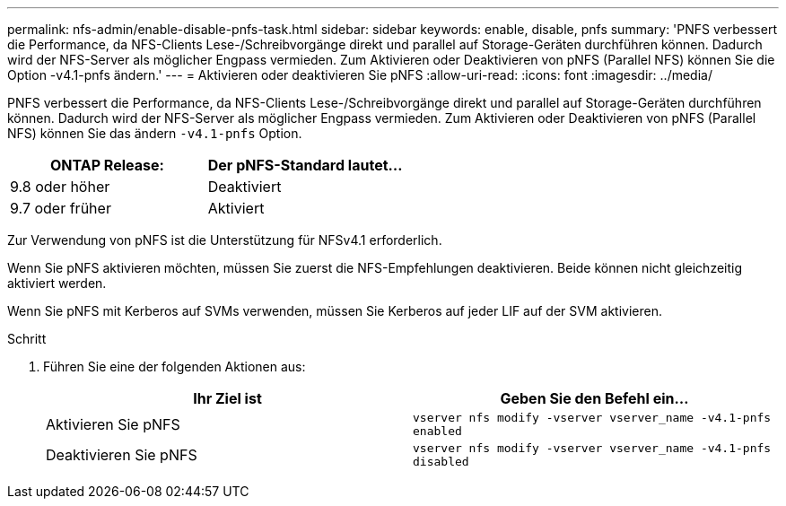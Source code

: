 ---
permalink: nfs-admin/enable-disable-pnfs-task.html 
sidebar: sidebar 
keywords: enable, disable, pnfs 
summary: 'PNFS verbessert die Performance, da NFS-Clients Lese-/Schreibvorgänge direkt und parallel auf Storage-Geräten durchführen können. Dadurch wird der NFS-Server als möglicher Engpass vermieden. Zum Aktivieren oder Deaktivieren von pNFS (Parallel NFS) können Sie die Option -v4.1-pnfs ändern.' 
---
= Aktivieren oder deaktivieren Sie pNFS
:allow-uri-read: 
:icons: font
:imagesdir: ../media/


[role="lead"]
PNFS verbessert die Performance, da NFS-Clients Lese-/Schreibvorgänge direkt und parallel auf Storage-Geräten durchführen können. Dadurch wird der NFS-Server als möglicher Engpass vermieden. Zum Aktivieren oder Deaktivieren von pNFS (Parallel NFS) können Sie das ändern `-v4.1-pnfs` Option.

[cols="50,50"]
|===
| ONTAP Release: | Der pNFS-Standard lautet... 


| 9.8 oder höher | Deaktiviert 


| 9.7 oder früher | Aktiviert 
|===
Zur Verwendung von pNFS ist die Unterstützung für NFSv4.1 erforderlich.

Wenn Sie pNFS aktivieren möchten, müssen Sie zuerst die NFS-Empfehlungen deaktivieren. Beide können nicht gleichzeitig aktiviert werden.

Wenn Sie pNFS mit Kerberos auf SVMs verwenden, müssen Sie Kerberos auf jeder LIF auf der SVM aktivieren.

.Schritt
. Führen Sie eine der folgenden Aktionen aus:
+
[cols="2*"]
|===
| Ihr Ziel ist | Geben Sie den Befehl ein... 


 a| 
Aktivieren Sie pNFS
 a| 
`vserver nfs modify -vserver vserver_name -v4.1-pnfs enabled`



 a| 
Deaktivieren Sie pNFS
 a| 
`vserver nfs modify -vserver vserver_name -v4.1-pnfs disabled`

|===

